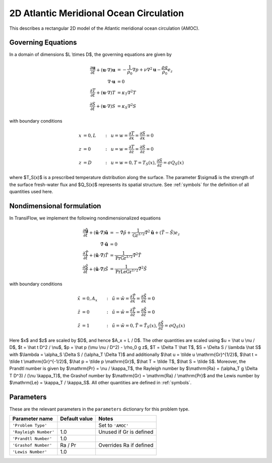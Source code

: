 2D Atlantic Meridional Ocean Circulation
========================================
This describes a rectangular 2D model of the Atlantic meridional ocean circulation (AMOC).

Governing Equations
-------------------
In a domain of dimensions $L \\times D$, the governing equations are given by

.. math:: \frac{\partial \mathbf{u}}{\partial t} + (\mathbf{u} \cdot \nabla) \mathbf{u} &= -\frac{1}{\rho_0} \nabla p + \nu \nabla^2 \mathbf{u} - \frac{\rho g}{\rho_0} e_z\\
          \nabla \cdot \mathbf{u} &= 0\\
          \frac{\partial T}{\partial t} + (\mathbf{u} \cdot \nabla) T &= \kappa_T \nabla^2 T\\
          \frac{\partial S}{\partial t} + (\mathbf{u} \cdot \nabla) S &= \kappa_S \nabla^2 S

with boundary conditions

.. math:: x &= 0, L &:~& u = w = \frac{\partial T}{\partial x} = \frac{\partial S}{\partial x} = 0\\
          z &= 0 &:~& u = w = \frac{\partial T}{\partial z} = \frac{\partial S}{\partial z} = 0\\
          z &= D &:~& u = w = 0, T = T_S(x), \frac{\partial S}{\partial z} = \sigma Q_S(x)

where $T_S(x)$ is a prescribed temperature distribution along the surface. The parameter $\\sigma$ is the strength of the surface fresh-water flux and $Q_S(x)$ represents its spatial structure. See :ref:`symbols` for the definition of all quantities used here.

Nondimensional formulation
--------------------------
In TransiFlow, we implement the following nondimensionalized equations

.. math:: \frac{\partial \tilde{\mathbf{u}}}{\partial \tilde t} + (\tilde{\mathbf{u}} \cdot \tilde \nabla) \tilde{\mathbf{u}} &= -\tilde \nabla \tilde p +\frac{1}{\mathrm{Gr}^{1/2}}\tilde \nabla^2 \tilde{\mathbf{u}} + (\tilde T - \tilde S)e_z\\
          \tilde\nabla \cdot \tilde{\mathbf{u}} &= 0\\
          \frac{\partial \tilde T}{\partial \tilde t} + (\tilde{\mathbf{u}} \cdot \tilde\nabla) \tilde T &= \frac{1}{\mathrm{Pr} \mathrm{Gr}^{1/2}} \tilde \nabla^2 \tilde T\\
          \frac{\partial \tilde S}{\partial \tilde t} + (\tilde{\mathbf{u}} \cdot \tilde\nabla) \tilde S &= \frac{1}{\mathrm{Pr} \mathrm{Le} \mathrm{Gr}^{1/2}} \tilde \nabla^2 \tilde S

with boundary conditions

.. math:: \tilde x &= 0, A_x &:~& \tilde u = \tilde w = \frac{\partial \tilde T}{\partial \tilde x} = \frac{\partial \tilde S}{\partial \tilde x} = 0\\
          \tilde z &= 0 &:~& \tilde u = \tilde w = \frac{\partial \tilde T}{\partial \tilde z} = \frac{\partial \tilde S}{\partial \tilde z} = 0\\
          \tilde z &= 1 &:~& \tilde u = \tilde w = 0, \tilde T = \tilde T_S(x), \frac{\partial \tilde S}{\partial \tilde z} = \sigma Q_S(x)

Here $x$ and $z$ are scaled by $D$, and hence $A_x = L / D$. The other quantities are scaled using $u = \\hat u \\nu / D$, $t = \\hat t D^2 / \\nu$, $p = \\hat p (\\mu \\nu / D^2) - \\rho_0 g z$, $T = \\Delta T \\hat T$, $S = \\Delta S / \\lambda \\hat S$ with $\\lambda = \\alpha_S \\Delta S / (\\alpha_T \\Delta T)$ and additionally $\\hat u = \\tilde u \\mathrm{Gr}^{1/2}$, $\\hat t = \\tilde t \\mathrm{Gr}^{-1/2}$, $\\hat p = \\tilde p \\mathrm{Gr}$, $\\hat T = \\tilde T$, $\\hat S = \\tilde S$. Moreover, the Prandtl number is given by $\\mathrm{Pr} = \\nu / \\kappa_T$, the Rayleigh number by $\\mathrm{Ra} = (\\alpha_T g \\Delta T D^3) / (\\nu \\kappa_T)$, the Grashof number by $\\mathrm{Gr} = \\mathrm{Ra} / \\mathrm{Pr}$ and the Lewis number by $\\mathrm{Le}  = \\kappa_T / \\kappa_S$. All other quantities are defined in :ref:`symbols`.

Parameters
----------
These are the relevant parameters in the ``parameters`` dictionary for this problem type.

===================== ============= =====
Parameter name        Default value Notes
===================== ============= =====
``'Problem Type'``                  Set to ``'AMOC'``
``'Rayleigh Number'`` 1.0           Unused if Gr is defined
``'Prandtl Number'``  1.0
``'Grashof Number'``  Ra / Pr       Overrides Ra if defined
``'Lewis Number'``    1.0
===================== ============= =====
